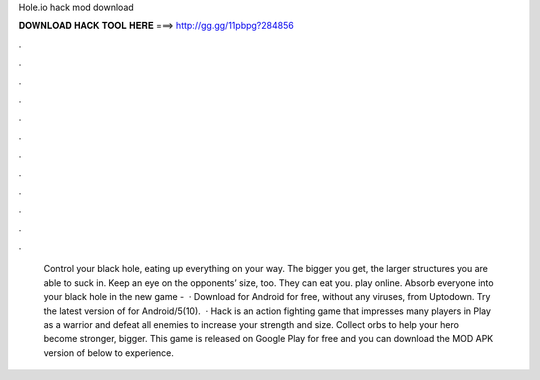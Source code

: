 Hole.io hack mod download

𝐃𝐎𝐖𝐍𝐋𝐎𝐀𝐃 𝐇𝐀𝐂𝐊 𝐓𝐎𝐎𝐋 𝐇𝐄𝐑𝐄 ===> http://gg.gg/11pbpg?284856

.

.

.

.

.

.

.

.

.

.

.

.

 Control your black hole, eating up everything on your way. The bigger you get, the larger structures you are able to suck in. Keep an eye on the opponents’ size, too. They can eat you.  play online. Absorb everyone into your black hole in the new game -   · Download  for Android for free, without any viruses, from Uptodown. Try the latest version of  for Android/5(10).  ·  Hack is an action fighting game that impresses many players in Play as a warrior and defeat all enemies to increase your strength and size. Collect orbs to help your hero become stronger, bigger. This game is released on Google Play for free and you can download the MOD APK version of  below to experience.